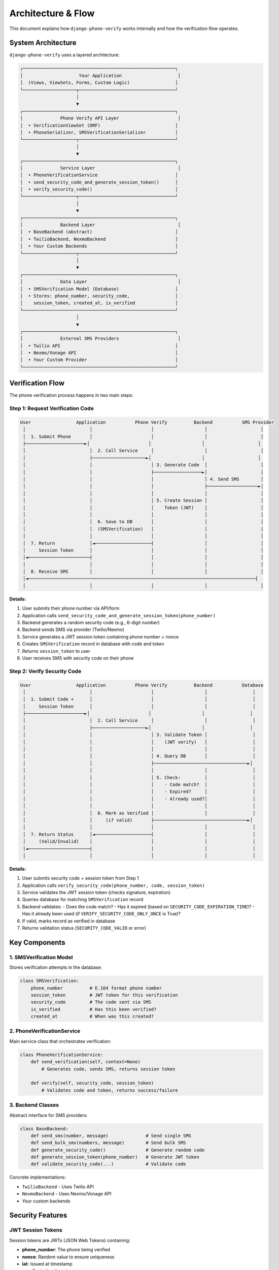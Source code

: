 .. _architecture:

Architecture & Flow
===================

This document explains how ``django-phone-verify`` works internally and how the verification flow operates.

System Architecture
-------------------

``django-phone-verify`` uses a layered architecture:

.. code-block:: text

    ┌─────────────────────────────────────────────────────────┐
    │                     Your Application                     │
    │  (Views, ViewSets, Forms, Custom Logic)                 │
    └────────────────────┬────────────────────────────────────┘
                         │
                         ▼
    ┌─────────────────────────────────────────────────────────┐
    │              Phone Verify API Layer                      │
    │  • VerificationViewSet (DRF)                            │
    │  • PhoneSerializer, SMSVerificationSerializer           │
    └────────────────────┬────────────────────────────────────┘
                         │
                         ▼
    ┌─────────────────────────────────────────────────────────┐
    │              Service Layer                               │
    │  • PhoneVerificationService                             │
    │  • send_security_code_and_generate_session_token()      │
    │  • verify_security_code()                               │
    └────────────────────┬────────────────────────────────────┘
                         │
                         ▼
    ┌─────────────────────────────────────────────────────────┐
    │              Backend Layer                               │
    │  • BaseBackend (abstract)                               │
    │  • TwilioBackend, NexmoBackend                          │
    │  • Your Custom Backends                                 │
    └────────────────────┬────────────────────────────────────┘
                         │
                         ▼
    ┌─────────────────────────────────────────────────────────┐
    │              Data Layer                                  │
    │  • SMSVerification Model (Database)                     │
    │  • Stores: phone_number, security_code,                 │
    │    session_token, created_at, is_verified               │
    └─────────────────────────────────────────────────────────┘
                         │
                         ▼
    ┌─────────────────────────────────────────────────────────┐
    │              External SMS Providers                      │
    │  • Twilio API                                           │
    │  • Nexmo/Vonage API                                     │
    │  • Your Custom Provider                                 │
    └─────────────────────────────────────────────────────────┘


Verification Flow
-----------------

The phone verification process happens in two main steps:

Step 1: Request Verification Code
^^^^^^^^^^^^^^^^^^^^^^^^^^^^^^^^^^

.. code-block:: text

    User                 Application           Phone Verify          Backend           SMS Provider
     │                        │                      │                   │                    │
     │  1. Submit Phone       │                      │                   │                    │
     ├──────────────────────►│                      │                   │                    │
     │                        │  2. Call Service     │                   │                    │
     │                        ├────────────────────►│                   │                    │
     │                        │                      │ 3. Generate Code  │                    │
     │                        │                      ├──────────────────►│                    │
     │                        │                      │                   │ 4. Send SMS        │
     │                        │                      │                   ├───────────────────►│
     │                        │                      │                   │                    │
     │                        │                      │ 5. Create Session │                    │
     │                        │                      │    Token (JWT)    │                    │
     │                        │                      │                   │                    │
     │                        │  6. Save to DB       │                   │                    │
     │                        │  (SMSVerification)   │                   │                    │
     │                        │                      │                   │                    │
     │  7. Return             │◄─────────────────────┤                   │                    │
     │     Session Token      │                      │                   │                    │
     │◄───────────────────────┤                      │                   │                    │
     │                        │                      │                   │                    │
     │  8. Receive SMS        │                      │                   │                    │
     │◄─────────────────────────────────────────────────────────────────────────────────────┤
     │                        │                      │                   │                    │

**Details:**

1. User submits their phone number via API/form
2. Application calls ``send_security_code_and_generate_session_token(phone_number)``
3. Backend generates a random security code (e.g., 6-digit number)
4. Backend sends SMS via provider (Twilio/Nexmo)
5. Service generates a JWT session token containing phone number + nonce
6. Creates ``SMSVerification`` record in database with code and token
7. Returns ``session_token`` to user
8. User receives SMS with security code on their phone

Step 2: Verify Security Code
^^^^^^^^^^^^^^^^^^^^^^^^^^^^^

.. code-block:: text

    User                 Application           Phone Verify          Backend           Database
     │                        │                      │                   │                 │
     │  1. Submit Code +      │                      │                   │                 │
     │     Session Token      │                      │                   │                 │
     ├──────────────────────►│                      │                   │                 │
     │                        │  2. Call Service     │                   │                 │
     │                        ├────────────────────►│                   │                 │
     │                        │                      │ 3. Validate Token │                 │
     │                        │                      │    (JWT verify)   │                 │
     │                        │                      │                   │                 │
     │                        │                      │ 4. Query DB       │                 │
     │                        │                      ├───────────────────────────────────►│
     │                        │                      │                   │                 │
     │                        │                      │ 5. Check:         │                 │
     │                        │                      │    - Code match?  │                 │
     │                        │                      │    - Expired?     │                 │
     │                        │                      │    - Already used?│                 │
     │                        │                      │                   │                 │
     │                        │  6. Mark as Verified │                   │                 │
     │                        │     (if valid)       ├───────────────────────────────────►│
     │                        │                      │                   │                 │
     │  7. Return Status      │◄─────────────────────┤                   │                 │
     │     (Valid/Invalid)    │                      │                   │                 │
     │◄───────────────────────┤                      │                   │                 │
     │                        │                      │                   │                 │

**Details:**

1. User submits security code + session token from Step 1
2. Application calls ``verify_security_code(phone_number, code, session_token)``
3. Service validates the JWT session token (checks signature, expiration)
4. Queries database for matching ``SMSVerification`` record
5. Backend validates:
   - Does the code match?
   - Has it expired (based on ``SECURITY_CODE_EXPIRATION_TIME``)?
   - Has it already been used (if ``VERIFY_SECURITY_CODE_ONLY_ONCE`` is True)?
6. If valid, marks record as verified in database
7. Returns validation status (``SECURITY_CODE_VALID`` or error)

Key Components
--------------

1. SMSVerification Model
^^^^^^^^^^^^^^^^^^^^^^^^

Stores verification attempts in the database:

.. code-block:: python

    class SMSVerification:
        phone_number          # E.164 format phone number
        session_token         # JWT token for this verification
        security_code         # The code sent via SMS
        is_verified           # Has this been verified?
        created_at            # When was this created?

2. PhoneVerificationService
^^^^^^^^^^^^^^^^^^^^^^^^^^^

Main service class that orchestrates verification:

.. code-block:: python

    class PhoneVerificationService:
        def send_verification(self, context=None)
            # Generates code, sends SMS, returns session token

        def verify(self, security_code, session_token)
            # Validates code and token, returns success/failure

3. Backend Classes
^^^^^^^^^^^^^^^^^^

Abstract interface for SMS providers:

.. code-block:: python

    class BaseBackend:
        def send_sms(number, message)              # Send single SMS
        def send_bulk_sms(numbers, message)        # Send bulk SMS
        def generate_security_code()               # Generate random code
        def generate_session_token(phone_number)   # Generate JWT token
        def validate_security_code(...)            # Validate code

Concrete implementations:

- ``TwilioBackend`` - Uses Twilio API
- ``NexmoBackend`` - Uses Nexmo/Vonage API
- Your custom backends

Security Features
-----------------

JWT Session Tokens
^^^^^^^^^^^^^^^^^^

Session tokens are JWTs (JSON Web Tokens) containing:

- **phone_number**: The phone being verified
- **nonce**: Random value to ensure uniqueness
- **iat**: Issued at timestamp
- **exp**: Expiration timestamp

This prevents:

- ✓ Token reuse across different phones
- ✓ Token tampering (signatures are validated)
- ✓ Replay attacks (nonces ensure uniqueness)

Code Expiration
^^^^^^^^^^^^^^^

Security codes expire after ``SECURITY_CODE_EXPIRATION_TIME`` seconds (recommended: 300-600).

This limits the window for brute-force attacks.

One-Time Use
^^^^^^^^^^^^

When ``VERIFY_SECURITY_CODE_ONLY_ONCE`` is True, codes can only be used once, even if not expired.

This prevents code reuse attacks.

Database Schema
---------------

The ``phone_verify_smsverification`` table structure:

.. code-block:: sql

    CREATE TABLE phone_verify_smsverification (
        id               SERIAL PRIMARY KEY,
        phone_number     VARCHAR(15) NOT NULL,  -- E.164 format
        session_token    TEXT NOT NULL,         -- JWT token
        security_code    VARCHAR(120) NOT NULL, -- Hashed or plain code
        is_verified      BOOLEAN DEFAULT FALSE,
        created_at       TIMESTAMP DEFAULT NOW(),

        CONSTRAINT unique_phone_session
            UNIQUE (phone_number, session_token)
    );

    -- Index for fast lookups during verification
    CREATE INDEX idx_phone_token
        ON phone_verify_smsverification(phone_number, session_token);

Configuration Flow
------------------

Settings are loaded from ``PHONE_VERIFICATION`` in ``settings.py``:

.. code-block:: python

    PHONE_VERIFICATION = {
        'BACKEND': 'phone_verify.backends.twilio.TwilioBackend',
        'OPTIONS': { ... },
        'TOKEN_LENGTH': 6,
        'MESSAGE': 'Code: {security_code}',
        'APP_NAME': 'MyApp',
        'SECURITY_CODE_EXPIRATION_TIME': 600,
        'VERIFY_SECURITY_CODE_ONLY_ONCE': True,
    }

When the service is initialized:

1. Backend class is imported (``TwilioBackend``)
2. Backend is instantiated with ``OPTIONS``
3. Settings are validated for required fields
4. Backend client (Twilio SDK) is initialized

Extension Points
----------------

You can extend ``django-phone-verify`` at multiple levels:

1. **Custom Backends**: Implement ``BaseBackend`` for new SMS providers
2. **Custom Viewsets**: Extend ``VerificationViewSet`` for custom API logic
3. **Custom Services**: Wrap ``PhoneVerificationService`` for custom flows
4. **Custom Messages**: Override ``generate_message()`` for dynamic messages
5. **Custom Validation**: Override ``validate_security_code()`` for custom rules

See :doc:`customization` and :doc:`advanced_examples` for detailed examples.

Performance Considerations
--------------------------

Bottlenecks
^^^^^^^^^^^

1. **SMS API calls** - Typically 100-500ms per SMS
2. **Database writes** - Usually fast (<10ms) but can be a bottleneck at scale
3. **JWT generation/validation** - Minimal overhead (<1ms)

Optimizations
^^^^^^^^^^^^^

1. **Async SMS sending** - Use Celery to send SMS in background
2. **Database connection pooling** - Reuse connections
3. **Caching** - Cache backend instances (they're stateless)
4. **Bulk operations** - Use ``send_bulk_sms()`` for multiple recipients
5. **Cleanup old records** - Periodically delete old ``SMSVerification`` records

Monitoring & Observability
---------------------------

Key Metrics to Track
^^^^^^^^^^^^^^^^^^^^

- **SMS success rate** - % of SMS successfully delivered
- **Verification success rate** - % of codes successfully verified
- **Time to verify** - How long users take from code request to verification
- **Code expiration rate** - % of codes that expire before being used
- **Failed attempts** - Rate of failed verification attempts (indicates brute force?)
- **SMS costs** - Total spending on SMS (track by provider)

Logging Best Practices
^^^^^^^^^^^^^^^^^^^^^^^

.. code-block:: python

    # Enable debug logging
    LOGGING = {
        'version': 1,
        'handlers': {
            'file': {
                'level': 'INFO',
                'class': 'logging.FileHandler',
                'filename': '/var/log/django/phone_verify.log',
            },
        },
        'loggers': {
            'phone_verify': {
                'handlers': ['file'],
                'level': 'INFO',
            },
        },
    }

Log important events:

- SMS sent successfully
- SMS failed to send (with error)
- Verification attempts (success/failure)
- Rate limit violations
- Security code generation

**Do not log**: Phone numbers or security codes in plain text (GDPR/privacy).

Further Reading
---------------

- :doc:`getting_started` - Installation and configuration
- :doc:`integration` - How to integrate into your app
- :doc:`customization` - Writing custom backends
- :doc:`security` - Security best practices
- :doc:`api_reference` - Complete API documentation
